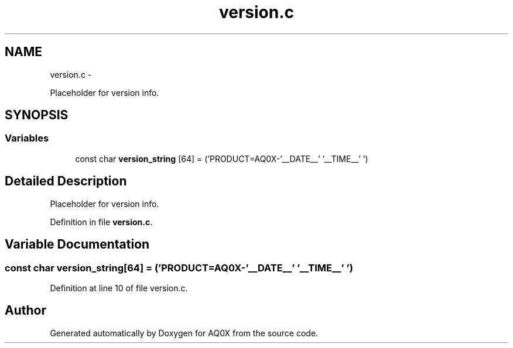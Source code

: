 .TH "version.c" 3 "Wed Oct 29 2014" "Version V0.0" "AQ0X" \" -*- nroff -*-
.ad l
.nh
.SH NAME
version.c \- 
.PP
Placeholder for version info\&.  

.SH SYNOPSIS
.br
.PP
.SS "Variables"

.in +1c
.ti -1c
.RI "const char \fBversion_string\fP [64] = ('PRODUCT=AQ0X-'__DATE__' '__TIME__'\\0')"
.br
.in -1c
.SH "Detailed Description"
.PP 
Placeholder for version info\&. 


.PP
Definition in file \fBversion\&.c\fP\&.
.SH "Variable Documentation"
.PP 
.SS "const char version_string[64] = ('PRODUCT=AQ0X-'__DATE__' '__TIME__'\\0')"

.PP
Definition at line 10 of file version\&.c\&.
.SH "Author"
.PP 
Generated automatically by Doxygen for AQ0X from the source code\&.
